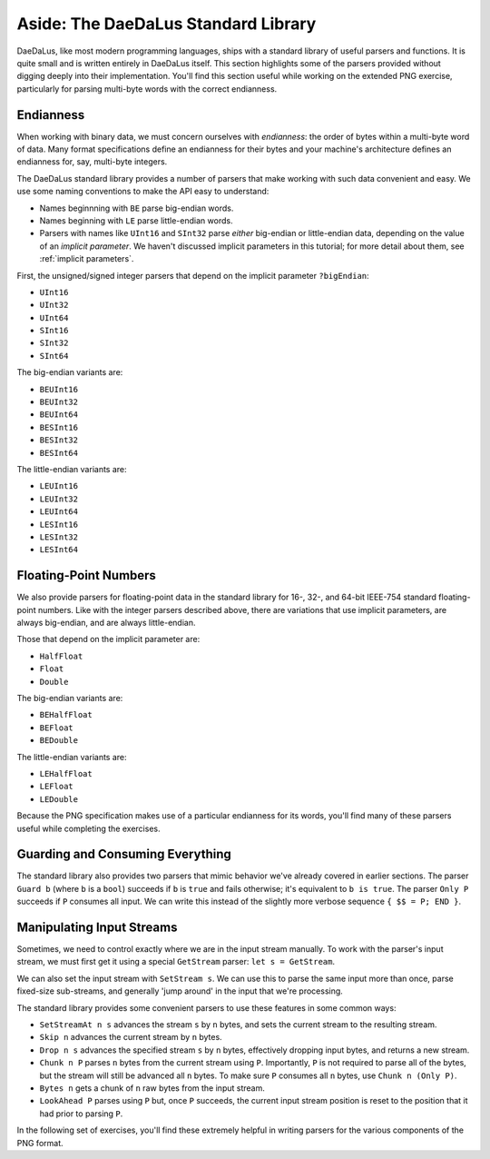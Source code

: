 Aside: The DaeDaLus Standard Library
====================================

DaeDaLus, like most modern programming languages, ships with a standard
library of useful parsers and functions. It is quite small and is
written entirely in DaeDaLus itself. This section highlights some of
the parsers provided without digging deeply into their implementation.
You'll find this section useful while working on the extended PNG
exercise, particularly for parsing multi-byte words with the correct
endianness.

Endianness
----------

When working with binary data, we must concern ourselves with
*endianness*: the order of bytes within a multi-byte word of data.
Many format specifications define an endianness for their bytes and
your machine's architecture defines an endianness for, say, multi-byte
integers.

The DaeDaLus standard library provides a number of parsers that
make working with such data convenient and easy. We use some naming
conventions to make the API easy to understand:

* Names beginnning with ``BE`` parse big-endian words.
* Names beginning with ``LE`` parse little-endian words.
* Parsers with names like ``UInt16`` and ``SInt32`` parse *either*
  big-endian or little-endian data, depending on the value of an
  *implicit parameter*. We haven't discussed implicit parameters in this
  tutorial; for more detail about them, see :ref:`implicit parameters`.

First, the unsigned/signed integer parsers that depend on the implicit
parameter ``?bigEndian``:

* ``UInt16``
* ``UInt32``
* ``UInt64``
* ``SInt16``
* ``SInt32``
* ``SInt64``

The big-endian variants are:

* ``BEUInt16``
* ``BEUInt32``
* ``BEUInt64``
* ``BESInt16``
* ``BESInt32``
* ``BESInt64``

The little-endian variants are:

* ``LEUInt16``
* ``LEUInt32``
* ``LEUInt64``
* ``LESInt16``
* ``LESInt32``
* ``LESInt64``

Floating-Point Numbers
----------------------

We also provide parsers for floating-point data in the standard library
for 16-, 32-, and 64-bit IEEE-754 standard floating-point numbers.
Like with the integer parsers described above, there are variations
that use implicit parameters, are always big-endian, and are always
little-endian.

Those that depend on the implicit parameter are:

* ``HalfFloat``
* ``Float``
* ``Double``

The big-endian variants are:

* ``BEHalfFloat``
* ``BEFloat``
* ``BEDouble``

The little-endian variants are:

* ``LEHalfFloat``
* ``LEFloat``
* ``LEDouble``

Because the PNG specification makes use of a particular endianness for
its words, you'll find many of these parsers useful while completing the
exercises.

Guarding and Consuming Everything
---------------------------------

The standard library also provides two parsers that mimic behavior we've
already covered in earlier sections. The parser ``Guard b`` (where ``b``
is a ``bool``) succeeds if ``b`` is ``true`` and fails otherwise; it's
equivalent to ``b is true``. The parser ``Only P`` succeeds if ``P``
consumes all input. We can write this instead of the slightly more
verbose sequence ``{ $$ = P; END }``.

Manipulating Input Streams
--------------------------

Sometimes, we need to control exactly where we are in the input stream
manually. To work with the parser's input stream, we must first get it
using a special ``GetStream`` parser: ``let s = GetStream``.

We can also set the input stream with ``SetStream s``. We can use this
to parse the same input more than once, parse fixed-size sub-streams,
and generally 'jump around' in the input that we're processing.

The standard library provides some convenient parsers to use these
features in some common ways:

* ``SetStreamAt n s`` advances the stream ``s`` by ``n`` bytes, and sets
  the current stream to the resulting stream.
* ``Skip n`` advances the current stream by ``n`` bytes.
* ``Drop n s`` advances the specified stream ``s`` by ``n`` bytes,
  effectively dropping input bytes, and returns a new stream.
* ``Chunk n P`` parses ``n`` bytes from the current stream using ``P``.
  Importantly, ``P`` is not required to parse all of the bytes, but the
  stream will still be advanced all ``n`` bytes. To make sure ``P``
  consumes all ``n`` bytes, use ``Chunk n (Only P)``.
* ``Bytes n`` gets a chunk of ``n`` raw bytes from the input stream.
* ``LookAhead P`` parses using ``P`` but, once ``P`` succeeds, the
  current input stream position is reset to the position that it had
  prior to parsing ``P``.

In the following set of exercises, you'll find these extremely helpful
in writing parsers for the various components of the PNG format.
